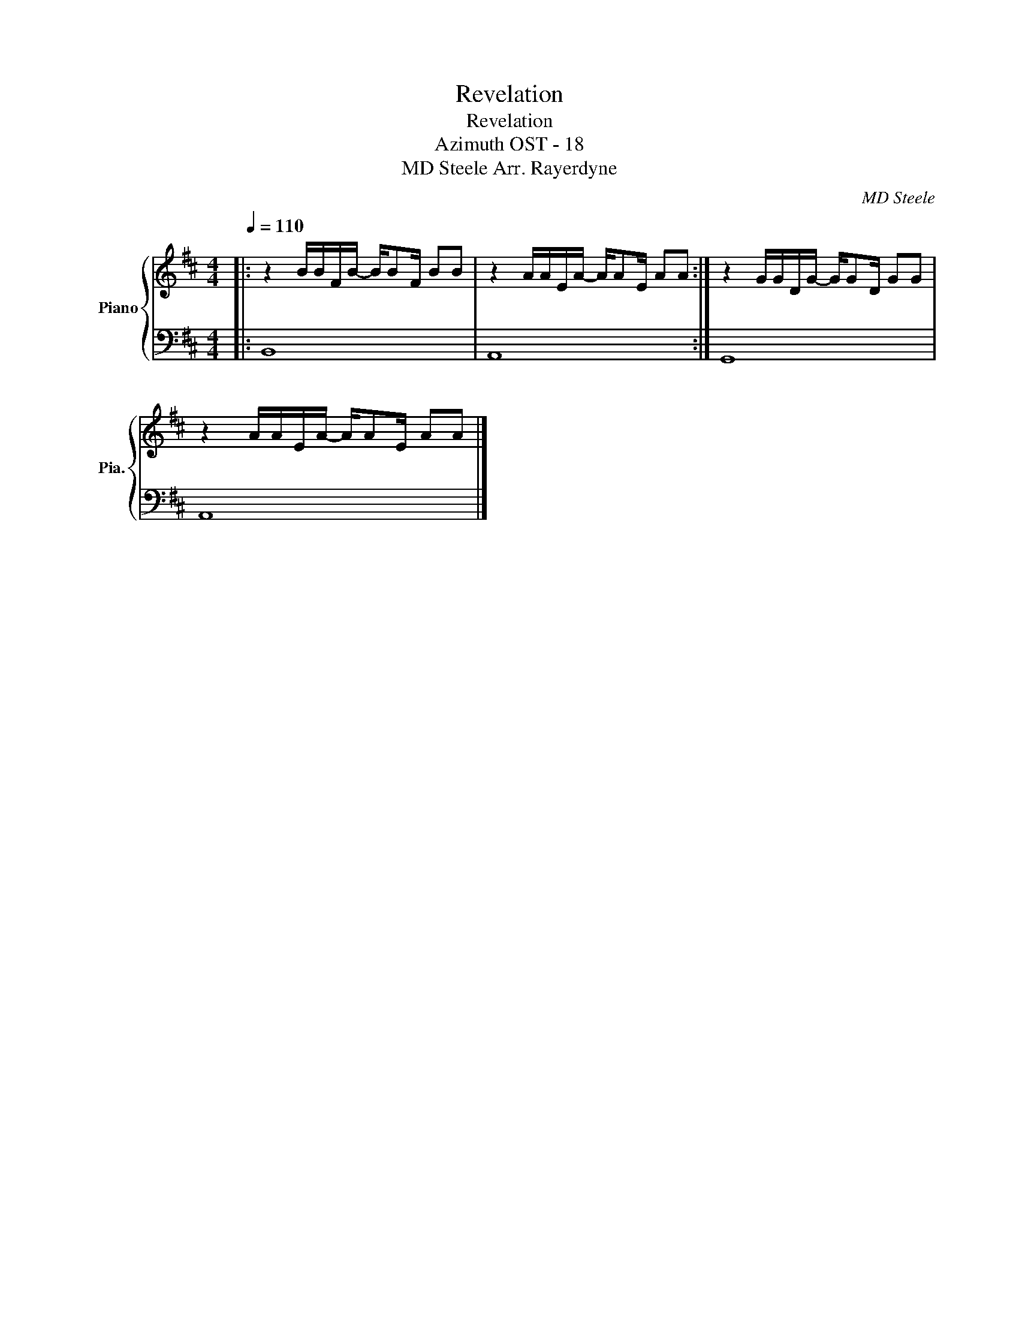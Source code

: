 X:1
T:Revelation
T:Revelation
T:Azimuth OST - 18
T:MD Steele Arr. Rayerdyne 
C:MD Steele
%%score { 1 | 2 }
L:1/8
Q:1/4=110
M:4/4
K:D
V:1 treble nm="Piano" snm="Pia."
V:2 bass 
V:1
|: z2 B/B/F/B/- B/BF/ BB | z2 A/A/E/A/- A/AE/ AA :| z2 G/G/D/G/- G/GD/ GG | %3
 z2 A/A/E/A/- A/AE/ AA |] %4
V:2
|: B,,8 | A,,8 :| G,,8 | A,,8 |] %4

